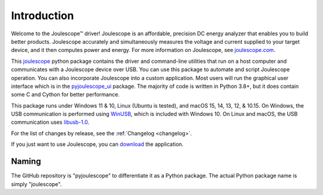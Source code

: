 .. _intro:

Introduction
============

Welcome to the Joulescope™ driver! 
Joulescope is an affordable, precision DC energy 
analyzer that enables you to build better products. 
Joulescope accurately and simultaneously measures the voltage and current 
supplied to your target device, and it then computes power and energy. 
For more information on Joulescope, see 
`joulescope.com <https://www.joulescope.com>`_.

This `joulescope <https://github.com/jetperch/pyjoulescope>`_
python package contains the driver and command-line 
utilities that  run on a host computer and communicates with a Joulescope 
device over USB. You can use this package to automate and script Joulescope 
operation. You can also incorporate Joulescope into a custom application.
Most users will run the graphical user interface which is in the 
`pyjoulescope_ui <https://github.com/jetperch/pyjoulescope_ui>`_ package. 
The majority of code is written in Python 3.8+, but it does contain some C and
Cython for better performance. 

This package runs under Windows 11 & 10,
Linux (Ubuntu is tested),
and macOS 15, 14, 13, 12, & 10.15.
On Windows, the USB communication is performed using 
`WinUSB <https://docs.microsoft.com/en-us/windows-hardware/drivers/usbcon/winusb>`_,
which is included with Windows 10.
On Linux and macOS, the USB communication uses
`libusb-1.0 <https://libusb.info/>`_.

For the list of changes by release, see the :ref:`Changelog <changelog>`.

If you just want to use Joulescope, you can 
`download <https://www.joulescope.com/download>`_ the application.


Naming
------

The GitHub repository is "pyjoulescope" to differentiate it as a Python
package.  The actual Python package name is simply "joulescope".
